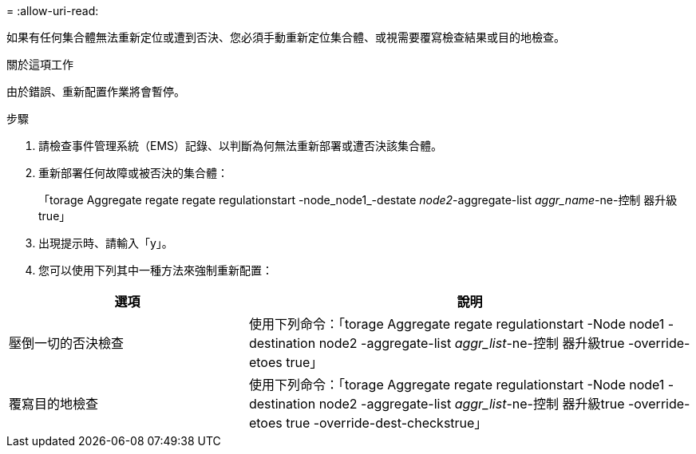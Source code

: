 = 
:allow-uri-read: 


如果有任何集合體無法重新定位或遭到否決、您必須手動重新定位集合體、或視需要覆寫檢查結果或目的地檢查。

.關於這項工作
由於錯誤、重新配置作業將會暫停。

.步驟
. 請檢查事件管理系統（EMS）記錄、以判斷為何無法重新部署或遭否決該集合體。
. 重新部署任何故障或被否決的集合體：
+
「torage Aggregate regate regate regulationstart -node_node1_-destate _node2_-aggregate-list _aggr_name_-ne-控制 器升級true」

. 出現提示時、請輸入「y」。
. 您可以使用下列其中一種方法來強制重新配置：


[cols="35,65"]
|===
| 選項 | 說明 


| 壓倒一切的否決檢查 | 使用下列命令：「torage Aggregate regate regulationstart -Node node1 -destination node2 -aggregate-list _aggr_list_-ne-控制 器升級true -override-etoes true」 


| 覆寫目的地檢查 | 使用下列命令：「torage Aggregate regate regulationstart -Node node1 -destination node2 -aggregate-list _aggr_list_-ne-控制 器升級true -override-etoes true -override-dest-checkstrue」 
|===